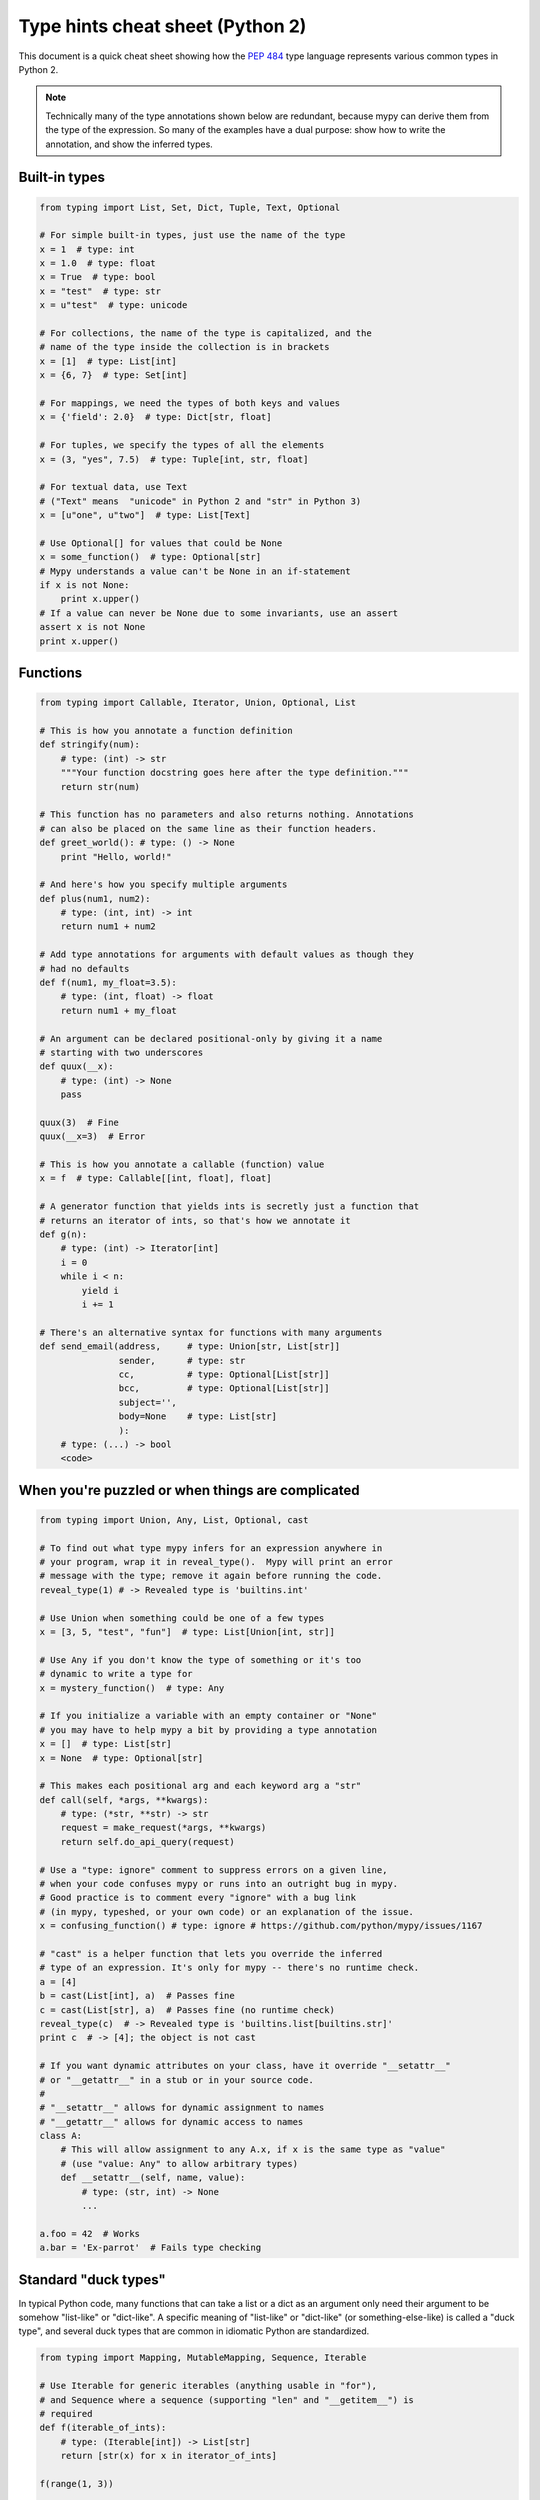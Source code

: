 .. _cheat-sheet-py2:

Type hints cheat sheet (Python 2)
=================================

This document is a quick cheat sheet showing how the :pep:`484` type
language represents various common types in Python 2.

.. note::

   Technically many of the type annotations shown below are redundant,
   because mypy can derive them from the type of the expression.  So
   many of the examples have a dual purpose: show how to write the
   annotation, and show the inferred types.


Built-in types
**************

.. code-block:: python

   from typing import List, Set, Dict, Tuple, Text, Optional

   # For simple built-in types, just use the name of the type
   x = 1  # type: int
   x = 1.0  # type: float
   x = True  # type: bool
   x = "test"  # type: str
   x = u"test"  # type: unicode

   # For collections, the name of the type is capitalized, and the
   # name of the type inside the collection is in brackets
   x = [1]  # type: List[int]
   x = {6, 7}  # type: Set[int]

   # For mappings, we need the types of both keys and values
   x = {'field': 2.0}  # type: Dict[str, float]

   # For tuples, we specify the types of all the elements
   x = (3, "yes", 7.5)  # type: Tuple[int, str, float]

   # For textual data, use Text
   # ("Text" means  "unicode" in Python 2 and "str" in Python 3)
   x = [u"one", u"two"]  # type: List[Text]

   # Use Optional[] for values that could be None
   x = some_function()  # type: Optional[str]
   # Mypy understands a value can't be None in an if-statement
   if x is not None:
       print x.upper()
   # If a value can never be None due to some invariants, use an assert
   assert x is not None
   print x.upper()

Functions
*********

.. code-block:: python

   from typing import Callable, Iterator, Union, Optional, List

   # This is how you annotate a function definition
   def stringify(num):
       # type: (int) -> str
       """Your function docstring goes here after the type definition."""
       return str(num)

   # This function has no parameters and also returns nothing. Annotations
   # can also be placed on the same line as their function headers.
   def greet_world(): # type: () -> None
       print "Hello, world!"

   # And here's how you specify multiple arguments
   def plus(num1, num2):
       # type: (int, int) -> int
       return num1 + num2

   # Add type annotations for arguments with default values as though they
   # had no defaults
   def f(num1, my_float=3.5):
       # type: (int, float) -> float
       return num1 + my_float

   # An argument can be declared positional-only by giving it a name
   # starting with two underscores
   def quux(__x):
       # type: (int) -> None
       pass

   quux(3)  # Fine
   quux(__x=3)  # Error

   # This is how you annotate a callable (function) value
   x = f  # type: Callable[[int, float], float]

   # A generator function that yields ints is secretly just a function that
   # returns an iterator of ints, so that's how we annotate it
   def g(n):
       # type: (int) -> Iterator[int]
       i = 0
       while i < n:
           yield i
           i += 1

   # There's an alternative syntax for functions with many arguments
   def send_email(address,     # type: Union[str, List[str]]
                  sender,      # type: str
                  cc,          # type: Optional[List[str]]
                  bcc,         # type: Optional[List[str]]
                  subject='',
                  body=None    # type: List[str]
                  ):
       # type: (...) -> bool
       <code>


When you're puzzled or when things are complicated
**************************************************

.. code-block:: python

   from typing import Union, Any, List, Optional, cast

   # To find out what type mypy infers for an expression anywhere in
   # your program, wrap it in reveal_type().  Mypy will print an error
   # message with the type; remove it again before running the code.
   reveal_type(1) # -> Revealed type is 'builtins.int'

   # Use Union when something could be one of a few types
   x = [3, 5, "test", "fun"]  # type: List[Union[int, str]]

   # Use Any if you don't know the type of something or it's too
   # dynamic to write a type for
   x = mystery_function()  # type: Any

   # If you initialize a variable with an empty container or "None"
   # you may have to help mypy a bit by providing a type annotation
   x = []  # type: List[str]
   x = None  # type: Optional[str]

   # This makes each positional arg and each keyword arg a "str"
   def call(self, *args, **kwargs):
       # type: (*str, **str) -> str
       request = make_request(*args, **kwargs)
       return self.do_api_query(request)

   # Use a "type: ignore" comment to suppress errors on a given line,
   # when your code confuses mypy or runs into an outright bug in mypy.
   # Good practice is to comment every "ignore" with a bug link
   # (in mypy, typeshed, or your own code) or an explanation of the issue.
   x = confusing_function() # type: ignore # https://github.com/python/mypy/issues/1167

   # "cast" is a helper function that lets you override the inferred
   # type of an expression. It's only for mypy -- there's no runtime check.
   a = [4]
   b = cast(List[int], a)  # Passes fine
   c = cast(List[str], a)  # Passes fine (no runtime check)
   reveal_type(c)  # -> Revealed type is 'builtins.list[builtins.str]'
   print c  # -> [4]; the object is not cast

   # If you want dynamic attributes on your class, have it override "__setattr__"
   # or "__getattr__" in a stub or in your source code.
   #
   # "__setattr__" allows for dynamic assignment to names
   # "__getattr__" allows for dynamic access to names
   class A:
       # This will allow assignment to any A.x, if x is the same type as "value"
       # (use "value: Any" to allow arbitrary types)
       def __setattr__(self, name, value):
           # type: (str, int) -> None
           ...

   a.foo = 42  # Works
   a.bar = 'Ex-parrot'  # Fails type checking


Standard "duck types"
*********************

In typical Python code, many functions that can take a list or a dict
as an argument only need their argument to be somehow "list-like" or
"dict-like".  A specific meaning of "list-like" or "dict-like" (or
something-else-like) is called a "duck type", and several duck types
that are common in idiomatic Python are standardized.

.. code-block:: python

   from typing import Mapping, MutableMapping, Sequence, Iterable

   # Use Iterable for generic iterables (anything usable in "for"),
   # and Sequence where a sequence (supporting "len" and "__getitem__") is
   # required
   def f(iterable_of_ints):
       # type: (Iterable[int]) -> List[str]
       return [str(x) for x in iterator_of_ints]

   f(range(1, 3))

   # Mapping describes a dict-like object (with "__getitem__") that we won't
   # mutate, and MutableMapping one (with "__setitem__") that we might
   def f(my_dict):
       # type: (Mapping[int, str]) -> List[int]
       return list(my_dict.keys())

   f({3: 'yes', 4: 'no'})

   def f(my_mapping):
       # type: (MutableMapping[int, str]) -> Set[str]
       my_mapping[5] = 'maybe'
       return set(my_mapping.values())

   f({3: 'yes', 4: 'no'})


Classes
*******

.. code-block:: python

   class MyClass(object):
       # For instance methods, omit type for "self"
       def my_method(self, num, str1):
           # type: (int, str) -> str
           return num * str1

       # The "__init__" method doesn't return anything, so it gets return
       # type "None" just like any other method that doesn't return anything
       def __init__(self):
           # type: () -> None
           pass

   # User-defined classes are valid as types in annotations
   x = MyClass()  # type: MyClass


Miscellaneous
*************

.. code-block:: python

   import sys
   import re
   from typing import Match, AnyStr, IO

   # "typing.Match" describes regex matches from the re module
   x = re.match(r'[0-9]+', "15")  # type: Match[str]

   # Use IO[] for functions that should accept or return any
   # object that comes from an open() call (IO[] does not
   # distinguish between reading, writing or other modes)
   def get_sys_IO(mode='w'):
       # type: (str) -> IO[str]
       if mode == 'w':
           return sys.stdout
       elif mode == 'r':
           return sys.stdin
       else:
           return sys.stdout
